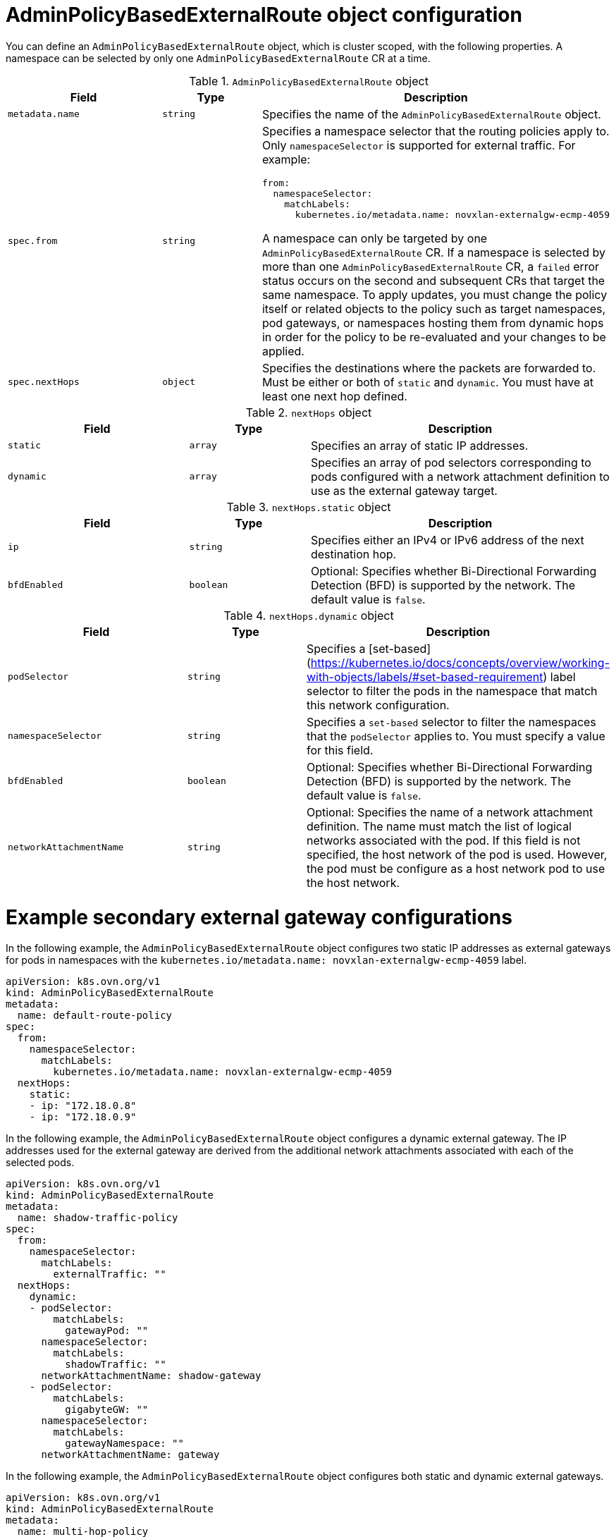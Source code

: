 // Module included in the following assemblies:
//
// * networking/ovn_kubernetes_network_provider/configuring-secondary-external-gateway.adoc

:_mod-docs-content-type: CONCEPT
[id="nw-secondary-ext-gw-object_{context}"]
= AdminPolicyBasedExternalRoute object configuration

You can define an `AdminPolicyBasedExternalRoute` object, which is cluster scoped, with the following properties. A namespace can be selected by only one `AdminPolicyBasedExternalRoute` CR at a time.

.`AdminPolicyBasedExternalRoute` object
[cols=".^3,.^2,.^5a",options="header"]

|====
|Field|Type|Description

|`metadata.name`
|`string`
|
Specifies the name of the  `AdminPolicyBasedExternalRoute` object.

|`spec.from`
|`string`
|
Specifies a namespace selector that the routing policies apply to. Only `namespaceSelector` is supported for external traffic. For example:

[source,yaml]
----
from:
  namespaceSelector:
    matchLabels:
      kubernetes.io/metadata.name: novxlan-externalgw-ecmp-4059
----

A namespace can only be targeted by one `AdminPolicyBasedExternalRoute` CR. If a namespace is selected by more than one `AdminPolicyBasedExternalRoute` CR, a `failed` error status occurs on the second and subsequent CRs that target the same namespace. To apply updates, you must change the policy itself or related objects to the policy such as target namespaces, pod gateways, or namespaces hosting them from dynamic hops in order for the policy to be re-evaluated and your changes to be applied.

|`spec.nextHops`
|`object`
|
Specifies the destinations where the packets are forwarded to. Must be either or both of `static` and `dynamic`. You must have at least one next hop defined.

|====


.`nextHops` object
[cols=".^3,.^2,.^5a",options="header"]
|====
|Field|Type|Description

|`static`
|`array`
| Specifies an array of static IP addresses.

|`dynamic`
|`array`
| Specifies an array of pod selectors corresponding to pods configured with a network attachment definition to use as the external gateway target.

|====


.`nextHops.static` object
[cols=".^3,.^2,.^5a",options="header"]
|====
|Field|Type|Description

|`ip`
|`string`
| Specifies either an IPv4 or IPv6 address of the next destination hop.

|`bfdEnabled`
|`boolean`
|Optional: Specifies whether Bi-Directional Forwarding Detection (BFD) is supported by the network. The default value is `false`.

|====

.`nextHops.dynamic` object
[cols=".^3,.^2,.^5a",options="header"]
|====
|Field|Type|Description

|`podSelector`
|`string`
|
Specifies a [set-based](https://kubernetes.io/docs/concepts/overview/working-with-objects/labels/#set-based-requirement) label selector to filter the pods in the namespace that match this network configuration.

|`namespaceSelector`
|`string`
| Specifies a `set-based` selector to filter the namespaces that the `podSelector` applies to. You must specify a value for this field.


|`bfdEnabled`
|`boolean`
|Optional: Specifies whether Bi-Directional Forwarding Detection (BFD) is supported by the network. The default value is `false`.

|`networkAttachmentName`
|`string`
|
Optional: Specifies the name of a network attachment definition. The name must match the list of logical networks associated with the pod. If this field is not specified, the host network of the pod is used. However, the pod must be configure as a host network pod to use the host network.

|====

[id="example-secondary-external-gateway-configurations_{context}"]
= Example secondary external gateway configurations

In the following example, the `AdminPolicyBasedExternalRoute` object configures two static IP addresses as external gateways for pods in namespaces with the `kubernetes.io/metadata.name: novxlan-externalgw-ecmp-4059` label.

[source,yaml]
----
apiVersion: k8s.ovn.org/v1
kind: AdminPolicyBasedExternalRoute
metadata:
  name: default-route-policy
spec:
  from:
    namespaceSelector:
      matchLabels:
        kubernetes.io/metadata.name: novxlan-externalgw-ecmp-4059
  nextHops:
    static:
    - ip: "172.18.0.8"
    - ip: "172.18.0.9"
----

In the following example, the `AdminPolicyBasedExternalRoute` object configures a dynamic external gateway. The IP addresses used for the external gateway are derived from the additional network attachments associated with each of the selected pods.

[source,yaml]
----
apiVersion: k8s.ovn.org/v1
kind: AdminPolicyBasedExternalRoute
metadata:
  name: shadow-traffic-policy
spec:
  from:
    namespaceSelector:
      matchLabels:
        externalTraffic: ""
  nextHops:
    dynamic:
    - podSelector:
        matchLabels:
          gatewayPod: ""
      namespaceSelector:
        matchLabels:
          shadowTraffic: ""
      networkAttachmentName: shadow-gateway
    - podSelector:
        matchLabels:
          gigabyteGW: ""
      namespaceSelector:
        matchLabels:
          gatewayNamespace: ""
      networkAttachmentName: gateway
----

In the following example, the `AdminPolicyBasedExternalRoute` object configures both static and dynamic external gateways.

[source,yaml]
----
apiVersion: k8s.ovn.org/v1
kind: AdminPolicyBasedExternalRoute
metadata:
  name: multi-hop-policy
spec:
  from:
    namespaceSelector:
      matchLabels:
        trafficType: "egress"
  nextHops:
    static:
    - ip: "172.18.0.8"
    - ip: "172.18.0.9"
    dynamic:
    - podSelector:
        matchLabels:
          gatewayPod: ""
      namespaceSelector:
        matchLabels:
          egressTraffic: ""
      networkAttachmentName: gigabyte
----
